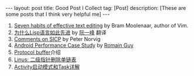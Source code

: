 #+SEQ_TODO: TODO(t!) DONE(d@/!)
#+OPTIONS: toc:nil
#+OPTIONS: ^:nil

#+BEGIN_HTML
---
layout: post
title: Good Post I Collect
tag: [Post]
description: [These are some posts that I think very helpful me]
---
#+END_HTML

1. [[http://www.moolenaar.net/habits.html][Seven habits of effective text editing]] by Bram Moolenaar, author of Vim.
2. [[http://www.ruanyifeng.com/blog/2010/10/why_lisp_is_superior.html][为什么Lisp语言如此先进]] by [[http://www.ruanyifeng.com/blog/][阮一峰]] 翻译<<黑客与画家>>
3. [[http://www.amazon.com/review/R403HR4VL71K8/ref=cm_cr_dp_title?ie=UTF8&ASIN=0262510871&channel=detail-glance&nodeID=283155&store=books][Comments on SICP]] by Peter Norvig
4. [[http://www.curious-creature.com/docs/android-performance-case-study-1.html][Android Performance Case Study]] by [[http://www.curious-creature.com/][Romain Guy]]
5. [[http://www.ibm.com/developerworks/cn/linux/l-cn-gpb/][Protocol buffer]]介绍
6. [[http://coolshell.cn/articles/8990.html][Linus: 二级指针删除单链表]]
7. [[http://blog.akquinet.de/2011/02/25/android-activities-and-tasks-series-%E2%80%93-activity%C2%A0attributes/][Activity启动模式和Task详解]]
